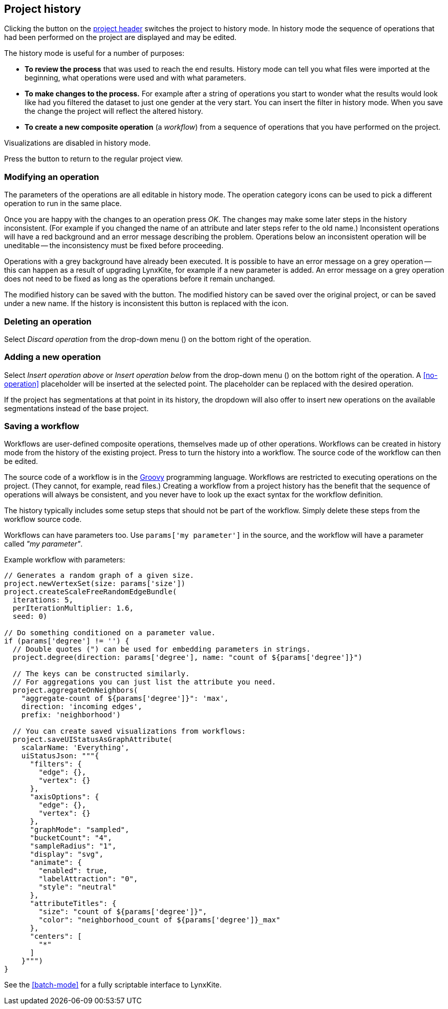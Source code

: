 ## Project history

Clicking the +++<label class="btn btn-default"><i class="glyphicon glyphicon-time"></i></label>+++ button on
the <<project-header,project header>> switches the project to history mode. In history mode the sequence of
operations that had been performed on the project are displayed and may be edited.

// TODO: Embed example history view.

The history mode is useful for a number of purposes:

- *To review the process* that was used to reach the end results. History mode can tell you what files were
imported at the beginning, what operations were used and with what parameters.
- *To make changes to the process.* For example after a string of operations you start to wonder what the
results would look like had you filtered the dataset to just one gender at the very start. You can insert
the filter in history mode. When you save the change the project will reflect the altered history.
- *To create a new composite operation* (a _workflow_) from a sequence of operations that you have performed
on the project.

Visualizations are disabled in history mode.

Press the +++<label class="btn btn-default"><i class="glyphicon glyphicon-arrow-left"></i></label>+++ button
to return to the regular project view.

### Modifying an operation

The parameters of the operations are all editable in history mode. The operation category icons can be used
to pick a different operation to run in the same place.

Once you are happy with the changes to an operation press _OK_. The changes may make some later steps in
the history inconsistent. (For example if you changed the name of an attribute and later steps refer to the old
name.) Inconsistent operations will have a red background and an error message describing the problem.
Operations below an inconsistent operation will be uneditable -- the inconsistency must be fixed before
proceeding.

Operations with a grey background have already been executed. It is possible to have an error message on a
grey operation -- this can happen as a result of upgrading LynxKite, for example if a new parameter is added.
An error message on a grey operation does not need to be fixed as long as the operations before it remain
unchanged.

The modified history can be saved with the
+++<label class="btn btn-default"><i class="glyphicon glyphicon-floppy-disk"></i></label>+++ button.
The modified history can be saved over the original project, or can be saved under a new name.
If the history is inconsistent this button is replaced with the
+++<label class="btn btn-warning"><i class="glyphicon glyphicon-exclamation-sign"></i></label>+++ icon.

### Deleting an operation

Select _Discard operation_ from the drop-down menu
(+++<a href class="btn-dropdown dropdown-toggle" dropdown-toggle><span class="caret"></span></a>+++)
on the bottom right of the operation.

### Adding a new operation

Select _Insert operation above_ or _Insert operation below_ from the drop-down menu
(+++<a href class="btn-dropdown dropdown-toggle" dropdown-toggle><span class="caret"></span></a>+++)
on the bottom right of the operation. A <<no-operation>> placeholder will be inserted at the selected point.
The placeholder can be replaced with the desired operation.

If the project has segmentations at that point in its history, the dropdown will also offer to insert new operations
on the available segmentations instead of the base project.

### Saving a workflow

Workflows are user-defined composite operations, themselves made up of other operations.
Workflows can be created in history mode from the history of the existing project.
Press +++<label class="btn btn-default"><i class="glyphicon glyphicon-film"></i></label>+++ to turn the history
into a workflow. The source code of the workflow can then be edited.

The source code of a workflow is in the http://www.groovy-lang.org/[Groovy] programming language.
Workflows are restricted to executing operations on the project. (They cannot, for example, read files.)
Creating a workflow from a project history has the benefit that the sequence of operations will always be
consistent, and you never have to look up the exact syntax for the workflow definition.

The history typically includes some setup steps that should not be part of the workflow. Simply delete these
steps from the workflow source code.

Workflows can have parameters too. Use `params['my parameter']` in the source, and
the workflow will have a parameter called _"my parameter"_.

.Example workflow with parameters:
----
// Generates a random graph of a given size.
project.newVertexSet(size: params['size'])
project.createScaleFreeRandomEdgeBundle(
  iterations: 5,
  perIterationMultiplier: 1.6,
  seed: 0)

// Do something conditioned on a parameter value.
if (params['degree'] != '') {
  // Double quotes (") can be used for embedding parameters in strings.
  project.degree(direction: params['degree'], name: "count of ${params['degree']}")

  // The keys can be constructed similarly.
  // For aggregations you can just list the attribute you need.
  project.aggregateOnNeighbors(
    "aggregate-count of ${params['degree']}": 'max',
    direction: 'incoming edges',
    prefix: 'neighborhood')

  // You can create saved visualizations from workflows:
  project.saveUIStatusAsGraphAttribute(
    scalarName: 'Everything',
    uiStatusJson: """{
      "filters": {
        "edge": {},
        "vertex": {}
      },
      "axisOptions": {
        "edge": {},
        "vertex": {}
      },
      "graphMode": "sampled",
      "bucketCount": "4",
      "sampleRadius": "1",
      "display": "svg",
      "animate": {
        "enabled": true,
        "labelAttraction": "0",
        "style": "neutral"
      },
      "attributeTitles": {
        "size": "count of ${params['degree']}",
        "color": "neighborhood_count of ${params['degree']}_max"
      },
      "centers": [
        "*"
      ]
    }""")
}
----

See the <<batch-mode>> for a fully scriptable interface to LynxKite.
